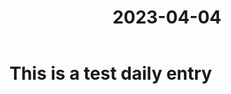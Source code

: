 :PROPERTIES:
:ID:       1EFC13D5-34CE-44EB-978F-683C6C66F16C
:END:
#+title: 2023-04-04
* This is a test daily entry
